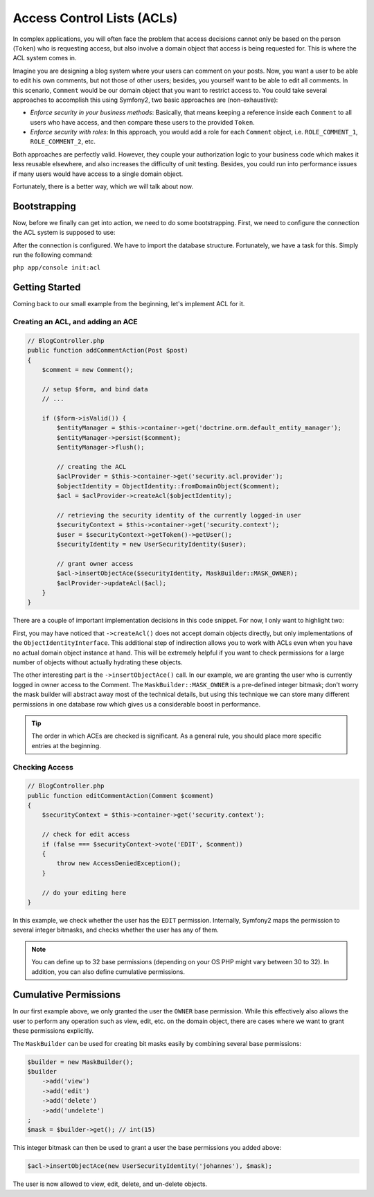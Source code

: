 .. index::
   single: Security; Access Control Lists (ACLs)

Access Control Lists (ACLs)
===========================

In complex applications, you will often face the problem that access decisions 
cannot only be based on the person (``Token``) who is requesting access, but 
also involve a domain object that access is being requested for. This is where
the ACL system comes in.

Imagine you are designing a blog system where your users can comment on your 
posts. Now, you want a user to be able to edit his own comments, but not those 
of other users; besides, you yourself want to be able to edit all comments. 
In this scenario, ``Comment`` would be our domain object that you want to 
restrict access to. You could take several approaches to accomplish this using 
Symfony2, two basic approaches are (non-exhaustive):

- *Enforce security in your business methods*: Basically, that means keeping 
  a reference inside each ``Comment`` to all users who have access, and then 
  compare these users to the provided ``Token``.
- *Enforce security with roles*: In this approach, you would add a role for 
  each ``Comment`` object, i.e. ``ROLE_COMMENT_1``, ``ROLE_COMMENT_2``, etc.

Both approaches are perfectly valid. However, they couple your authorization 
logic to your business code which makes it less reusable elsewhere, and also 
increases the difficulty of unit testing. Besides, you could run into 
performance issues if many users would have access to a single domain object.

Fortunately, there is a better way, which we will talk about now.

Bootstrapping
-------------
Now, before we finally can get into action, we need to do some bootstrapping. 
First, we need to configure the connection the ACL system is supposed to use:

.. configuration_block ::
    
    .. code_block:: yaml
    
        # app/config/security.yml
        security.acl:
            connection: default

    .. code-block:: xml

        <!-- app/config/security.xml -->
        <acl>
            <connection>default</connection>
        </acl>

    .. code-block:: php

        // app/config/security.php
        $container->loadFromExtension('security', 'acl', array(
            'connection' => 'default',
        ));        


After the connection is configured. We have to import the database structure.
Fortunately, we have a task for this. Simply run the following command:

``php app/console init:acl``


Getting Started
---------------
Coming back to our small example from the beginning, let's implement ACL for it.

Creating an ACL, and adding an ACE
~~~~~~~~~~~~~~~~~~~~~~~~~~~~~~~~~~

.. code-block:: php

    // BlogController.php
    public function addCommentAction(Post $post)
    {
        $comment = new Comment();
        
        // setup $form, and bind data
        // ...
        
        if ($form->isValid()) {
            $entityManager = $this->container->get('doctrine.orm.default_entity_manager');
            $entityManager->persist($comment);
            $entityManager->flush();
            
            // creating the ACL
            $aclProvider = $this->container->get('security.acl.provider');
            $objectIdentity = ObjectIdentity::fromDomainObject($comment);
            $acl = $aclProvider->createAcl($objectIdentity);
            
            // retrieving the security identity of the currently logged-in user
            $securityContext = $this->container->get('security.context');
            $user = $securityContext->getToken()->getUser();
            $securityIdentity = new UserSecurityIdentity($user);
            
            // grant owner access
            $acl->insertObjectAce($securityIdentity, MaskBuilder::MASK_OWNER);
            $aclProvider->updateAcl($acl);
        }
    }

There are a couple of important implementation decisions in this code snippet. For now,
I only want to highlight two:

First, you may have noticed that ``->createAcl()`` does not accept domain objects
directly, but only implementations of the ``ObjectIdentityInterface``. This
additional step of indirection allows you to work with ACLs even when you have
no actual domain object instance at hand. This will be extremely helpful if you
want to check permissions for a large number of objects without actually hydrating
these objects.

The other interesting part is the ``->insertObjectAce()`` call. In our example,
we are granting the user who is currently logged in owner access to the Comment.
The ``MaskBuilder::MASK_OWNER`` is a pre-defined integer bitmask; don't worry
the mask builder will abstract away most of the technical details, but using
this technique we can store many different permissions in one database row
which gives us a considerable boost in performance.

.. tip::

    The order in which ACEs are checked is significant. As a general rule, you 
    should place more specific entries at the beginning.

Checking Access
~~~~~~~~~~~~~~~

.. code-block:: php
    
    // BlogController.php
    public function editCommentAction(Comment $comment)
    {
        $securityContext = $this->container->get('security.context');
        
        // check for edit access
        if (false === $securityContext->vote('EDIT', $comment))
        {
            throw new AccessDeniedException();
        }
        
        // do your editing here
    }

In this example, we check whether the user has the ``EDIT`` permission. Internally,
Symfony2 maps the permission to several integer bitmasks, and checks whether the
user has any of them.

.. note::

    You can define up to 32 base permissions (depending on your OS PHP might vary 
    between 30 to 32). In addition, you can also define cumulative permissions.

Cumulative Permissions
----------------------
In our first example above, we only granted the user the ``OWNER`` base
permission. While this effectively also allows the user to perform any operation
such as view, edit, etc. on the domain object, there are cases where we want to
grant these permissions explicitly. 

The ``MaskBuilder`` can be used for creating bit masks easily by combining 
several base permissions:

.. code-block:: php

    $builder = new MaskBuilder();
    $builder
        ->add('view')
        ->add('edit')
        ->add('delete')
        ->add('undelete')
    ;
    $mask = $builder->get(); // int(15)
    
This integer bitmask can then be used to grant a user the base permissions you 
added above:

.. code-block:: php

    $acl->insertObjectAce(new UserSecurityIdentity('johannes'), $mask);

The user is now allowed to view, edit, delete, and un-delete objects.
